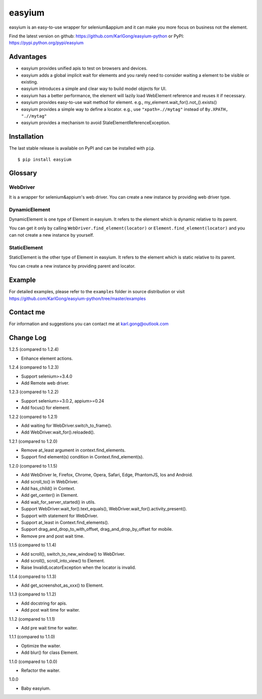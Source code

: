 =======
easyium
=======
.. image:: https://img.shields.io/pypi/v/easyium.svg
    :target: https://pypi.python.org/pypi/easyium

easyium is an easy-to-use wrapper for selenium&appium and it can make you more focus on business not the element.

Find the latest version on github: https://github.com/KarlGong/easyium-python or PyPI: https://pypi.python.org/pypi/easyium

Advantages
----------
- easyium provides unified apis to test on browsers and devices.

- easyium adds a global implicit wait for elements and you rarely need to consider waiting a element to be visible or existing.

- easyium introduces a simple and clear way to build model objects for UI.

- easyium has a better performance, the element will lazily load WebElement reference and reuses it if necessary.

- easyium provides easy-to-use wait method for element. e.g., my_element.wait_for().not_().exists()

- easyium provides a simple way to define a locator. e.g., use ``"xpath=.//mytag"`` instead of ``By.XPATH, ".//mytag"``

- easyium provides a mechanism to avoid StaleElementReferenceException.

Installation
------------
The last stable release is available on PyPI and can be installed with ``pip``.

::

    $ pip install easyium

Glossary
--------
WebDriver
~~~~~~~~~
It is a wrapper for selenium&appium's web driver. You can create a new instance by providing web driver type.

DynamicElement
~~~~~~~~~~~~~~
DynamicElement is one type of Element in easyium. It refers to the element which is dynamic relative to its parent.

You can get it only by calling ``WebDriver.find_element(locator)`` or ``Element.find_element(locator)`` and you can not create a new instance by yourself.

StaticElement
~~~~~~~~~~~~~
StaticElement is the other type of Element in easyium. It refers to the element which is static relative to its parent.

You can create a new instance by providing parent and locator.

Example
-------
For detailed examples, please refer to the ``examples`` folder in source distribution or visit https://github.com/KarlGong/easyium-python/tree/master/examples

Contact me
----------
For information and suggestions you can contact me at karl.gong@outlook.com

Change Log
----------
1.2.5 (compared to 1.2.4)

- Enhance element actions.

1.2.4 (compared to 1.2.3)

- Support selenium>=3.4.0

- Add Remote web driver.

1.2.3 (compared to 1.2.2)

- Support selenium>=3.0.2, appium>=0.24

- Add focus() for element.

1.2.2 (compared to 1.2.1)

- Add waiting for WebDriver.switch_to_frame().

- Add WebDriver.wait_for().reloaded().

1.2.1 (compared to 1.2.0)

- Remove at_least argument in context.find_elements.

- Support find element(s) condition in Context.find_element(s).

1.2.0 (compared to 1.1.5)

- Add WebDriver Ie, Firefox, Chrome, Opera, Safari, Edge, PhantomJS, Ios and Android.

- Add scroll_to() in WebDriver.

- Add has_child() in Context.

- Add get_center() in Element.

- Add wait_for_server_started() in utils.

- Support WebDriver.wait_for().text_equals(), WebDriver.wait_for().activity_present().

- Support with statement for WebDriver.

- Support at_least in Context.find_elements().

- Support drag_and_drop_to_with_offset, drag_and_drop_by_offset for mobile.

- Remove pre and post wait time.

1.1.5 (compared to 1.1.4)

- Add scroll(), switch_to_new_window() to WebDriver.

- Add scroll(), scroll_into_view() to Element.

- Raise InvalidLocatorException when the locator is invalid.

1.1.4 (compared to 1.1.3)

- Add get_screenshot_as_xxx() to Element.

1.1.3 (compared to 1.1.2)

- Add docstring for apis.

- Add post wait time for waiter.

1.1.2 (compared to 1.1.1)

- Add pre wait time for waiter.

1.1.1 (compared to 1.1.0)

- Optimize the waiter.

- Add blur() for class Element.

1.1.0 (compared to 1.0.0)

- Refactor the waiter.

1.0.0

- Baby easyium.
